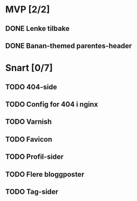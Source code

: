 * MVP [2/2]
** DONE Lenke tilbake
** DONE Banan-themed parentes-header
* Snart [0/7]
** TODO 404-side
** TODO Config for 404 i nginx
** TODO Varnish
** TODO Favicon
** TODO Profil-sider
** TODO Flere bloggposter
** TODO Tag-sider
